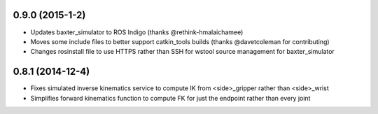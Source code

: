 0.9.0 (2015-1-2)
---------------------------------
- Updates baxter_simulator to ROS Indigo (thanks @rethink-hmalaichamee)
- Moves some include files to better support catkin_tools builds (thanks @davetcoleman for contributing)
- Changes rosinstall file to use HTTPS rather than SSH for wstool source management for baxter_simulator

0.8.1 (2014-12-4)
---------------------------------
- Fixes simulated inverse kinematics service to compute IK from <side>_gripper rather than <side>_wrist
- Simplifies forward kinematics function to compute FK for just the endpoint rather than every joint
